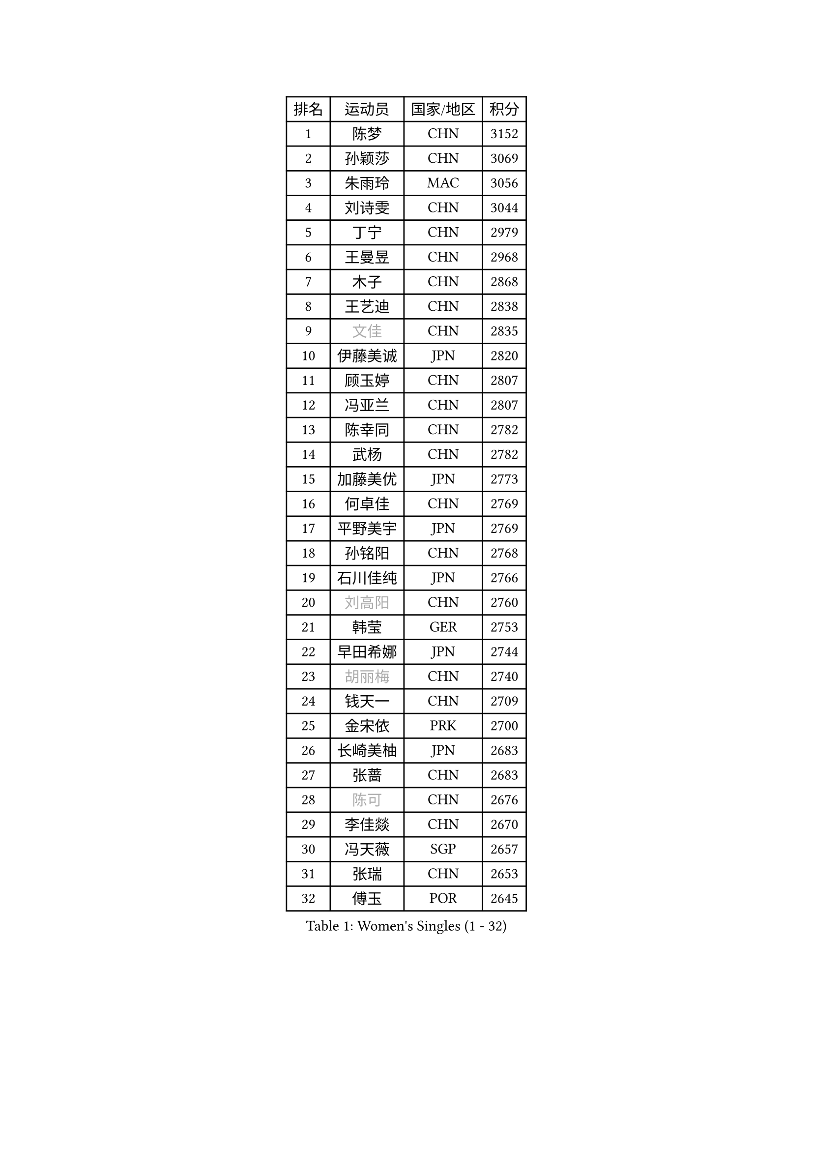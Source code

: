 
#set text(font: ("Courier New", "NSimSun"))
#figure(
  caption: "Women's Singles (1 - 32)",
    table(
      columns: 4,
      [排名], [运动员], [国家/地区], [积分],
      [1], [陈梦], [CHN], [3152],
      [2], [孙颖莎], [CHN], [3069],
      [3], [朱雨玲], [MAC], [3056],
      [4], [刘诗雯], [CHN], [3044],
      [5], [丁宁], [CHN], [2979],
      [6], [王曼昱], [CHN], [2968],
      [7], [木子], [CHN], [2868],
      [8], [王艺迪], [CHN], [2838],
      [9], [#text(gray, "文佳")], [CHN], [2835],
      [10], [伊藤美诚], [JPN], [2820],
      [11], [顾玉婷], [CHN], [2807],
      [12], [冯亚兰], [CHN], [2807],
      [13], [陈幸同], [CHN], [2782],
      [14], [武杨], [CHN], [2782],
      [15], [加藤美优], [JPN], [2773],
      [16], [何卓佳], [CHN], [2769],
      [17], [平野美宇], [JPN], [2769],
      [18], [孙铭阳], [CHN], [2768],
      [19], [石川佳纯], [JPN], [2766],
      [20], [#text(gray, "刘高阳")], [CHN], [2760],
      [21], [韩莹], [GER], [2753],
      [22], [早田希娜], [JPN], [2744],
      [23], [#text(gray, "胡丽梅")], [CHN], [2740],
      [24], [钱天一], [CHN], [2709],
      [25], [金宋依], [PRK], [2700],
      [26], [长崎美柚], [JPN], [2683],
      [27], [张蔷], [CHN], [2683],
      [28], [#text(gray, "陈可")], [CHN], [2676],
      [29], [李佳燚], [CHN], [2670],
      [30], [冯天薇], [SGP], [2657],
      [31], [张瑞], [CHN], [2653],
      [32], [傅玉], [POR], [2645],
    )
  )#pagebreak()

#set text(font: ("Courier New", "NSimSun"))
#figure(
  caption: "Women's Singles (33 - 64)",
    table(
      columns: 4,
      [排名], [运动员], [国家/地区], [积分],
      [33], [佐藤瞳], [JPN], [2643],
      [34], [石洵瑶], [CHN], [2639],
      [35], [杜凯琹], [HKG], [2632],
      [36], [车晓曦], [CHN], [2628],
      [37], [李倩], [CHN], [2625],
      [38], [田志希], [KOR], [2614],
      [39], [#text(gray, "GU Ruochen")], [CHN], [2601],
      [40], [安藤南], [JPN], [2595],
      [41], [侯美玲], [TUR], [2593],
      [42], [木原美悠], [JPN], [2592],
      [43], [李倩], [POL], [2590],
      [44], [杨晓欣], [MON], [2584],
      [45], [LIU Xi], [CHN], [2581],
      [46], [妮娜 米特兰姆], [GER], [2574],
      [47], [桥本帆乃香], [JPN], [2572],
      [48], [CHA Hyo Sim], [PRK], [2564],
      [49], [倪夏莲], [LUX], [2564],
      [50], [刘斐], [CHN], [2563],
      [51], [芝田沙季], [JPN], [2561],
      [52], [KIM Nam Hae], [PRK], [2558],
      [53], [徐孝元], [KOR], [2557],
      [54], [郑怡静], [TPE], [2549],
      [55], [崔孝珠], [KOR], [2542],
      [56], [范思琦], [CHN], [2538],
      [57], [伯纳黛特 斯佐科斯], [ROU], [2536],
      [58], [李皓晴], [HKG], [2532],
      [59], [PESOTSKA Margaryta], [UKR], [2522],
      [60], [SOO Wai Yam Minnie], [HKG], [2520],
      [61], [MATSUDAIRA Shiho], [JPN], [2512],
      [62], [梁夏银], [KOR], [2504],
      [63], [佩特丽莎 索尔佳], [GER], [2504],
      [64], [于梦雨], [SGP], [2502],
    )
  )#pagebreak()

#set text(font: ("Courier New", "NSimSun"))
#figure(
  caption: "Women's Singles (65 - 96)",
    table(
      columns: 4,
      [排名], [运动员], [国家/地区], [积分],
      [65], [陈思羽], [TPE], [2494],
      [66], [森樱], [JPN], [2492],
      [67], [刘炜珊], [CHN], [2487],
      [68], [EKHOLM Matilda], [SWE], [2482],
      [69], [#text(gray, "MATSUZAWA Marina")], [JPN], [2479],
      [70], [李佼], [NED], [2478],
      [71], [#text(gray, "NING Jing")], [AZE], [2477],
      [72], [金河英], [KOR], [2475],
      [73], [单晓娜], [GER], [2470],
      [74], [HUANG Yingqi], [CHN], [2470],
      [75], [LIU Xin], [CHN], [2468],
      [76], [李洁], [NED], [2465],
      [77], [BILENKO Tetyana], [UKR], [2464],
      [78], [浜本由惟], [JPN], [2463],
      [79], [李芬], [SWE], [2460],
      [80], [索菲亚 波尔卡诺娃], [AUT], [2459],
      [81], [LIU Hsing-Yin], [TPE], [2455],
      [82], [刘佳], [AUT], [2453],
      [83], [曾尖], [SGP], [2450],
      [84], [蒯曼], [CHN], [2433],
      [85], [#text(gray, "LI Jiayuan")], [CHN], [2433],
      [86], [布里特 伊尔兰德], [NED], [2430],
      [87], [MAEDA Miyu], [JPN], [2428],
      [88], [SOMA Yumeno], [JPN], [2428],
      [89], [大藤沙月], [JPN], [2426],
      [90], [MADARASZ Dora], [HUN], [2425],
      [91], [CHENG Hsien-Tzu], [TPE], [2423],
      [92], [阿德里安娜 迪亚兹], [PUR], [2423],
      [93], [李时温], [KOR], [2413],
      [94], [#text(gray, "JIA Jun")], [CHN], [2412],
      [95], [MIKHAILOVA Polina], [RUS], [2411],
      [96], [张墨], [CAN], [2410],
    )
  )#pagebreak()

#set text(font: ("Courier New", "NSimSun"))
#figure(
  caption: "Women's Singles (97 - 128)",
    table(
      columns: 4,
      [排名], [运动员], [国家/地区], [积分],
      [97], [陈熠], [CHN], [2410],
      [98], [NARUMOTO Ayami], [JPN], [2409],
      [99], [#text(gray, "ZUO Yue")], [CHN], [2408],
      [100], [张安], [USA], [2406],
      [101], [LANG Kristin], [GER], [2406],
      [102], [苏萨西尼 萨维塔布特], [THA], [2406],
      [103], [YUAN Yuan], [CHN], [2406],
      [104], [GRZYBOWSKA-FRANC Katarzyna], [POL], [2404],
      [105], [小盐遥菜], [JPN], [2402],
      [106], [#text(gray, "MORIZONO Mizuki")], [JPN], [2402],
      [107], [申裕斌], [KOR], [2397],
      [108], [TIAN Yuan], [CRO], [2394],
      [109], [边宋京], [PRK], [2394],
      [110], [乔治娜 波塔], [HUN], [2393],
      [111], [邵杰妮], [POR], [2388],
      [112], [玛妮卡 巴特拉], [IND], [2388],
      [113], [MATELOVA Hana], [CZE], [2387],
      [114], [LIN Ye], [SGP], [2382],
      [115], [SUN Jiayi], [CRO], [2381],
      [116], [TAN Wenling], [ITA], [2380],
      [117], [YOON Hyobin], [KOR], [2377],
      [118], [伊丽莎白 萨玛拉], [ROU], [2377],
      [119], [李恩惠], [KOR], [2374],
      [120], [森田美咲], [JPN], [2372],
      [121], [郭雨涵], [CHN], [2370],
      [122], [#text(gray, "SO Eka")], [JPN], [2365],
      [123], [LI Xiang], [ITA], [2365],
      [124], [琳达 伯格斯特罗姆], [SWE], [2365],
      [125], [#text(gray, "YAN Chimei")], [SMR], [2365],
      [126], [YOO Eunchong], [KOR], [2364],
      [127], [#text(gray, "MORITA Ayane")], [JPN], [2363],
      [128], [王 艾米], [USA], [2363],
    )
  )